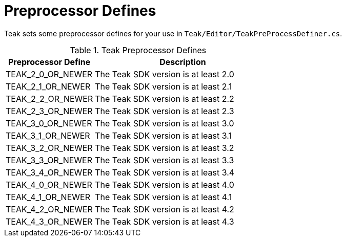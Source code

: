 = Preprocessor Defines

Teak sets some preprocessor defines for your use in ``Teak/Editor/TeakPreProcessDefiner.cs``.

.Teak Preprocessor Defines
[cols="1,2a"]
|===
|Preprocessor Define |Description

|TEAK_2_0_OR_NEWER |The Teak SDK version is at least 2.0

|TEAK_2_1_OR_NEWER |The Teak SDK version is at least 2.1

|TEAK_2_2_OR_NEWER |The Teak SDK version is at least 2.2

|TEAK_2_3_OR_NEWER |The Teak SDK version is at least 2.3

|TEAK_3_0_OR_NEWER |The Teak SDK version is at least 3.0

|TEAK_3_1_OR_NEWER |The Teak SDK version is at least 3.1

|TEAK_3_2_OR_NEWER |The Teak SDK version is at least 3.2

|TEAK_3_3_OR_NEWER |The Teak SDK version is at least 3.3

|TEAK_3_4_OR_NEWER |The Teak SDK version is at least 3.4

|TEAK_4_0_OR_NEWER |The Teak SDK version is at least 4.0

|TEAK_4_1_OR_NEWER |The Teak SDK version is at least 4.1

|TEAK_4_2_OR_NEWER |The Teak SDK version is at least 4.2

|TEAK_4_3_OR_NEWER |The Teak SDK version is at least 4.3
|===
